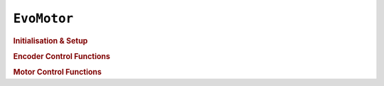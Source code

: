 ``EvoMotor``
============

.. doxygenclass:: EvoMotor
   :project: API

.. rubric:: Initialisation & Setup

.. doxygenfunction:: EvoMotor::begin
   :project: API

.. doxygenfunction:: EvoMotor::EvoMotor
   :project: API

.. doxygenfunction:: EvoMotor::flipEncoderDirection
   :project: API

.. doxygenfunction:: EvoMotor::setSpeedLimit
   :project: API

.. doxygenfunction:: EvoMotor::getSpeedLimit
   :project: API

.. rubric:: Encoder Control Functions

.. doxygenfunction:: EvoMotor::setEncoderAvailable
   :project: API

.. doxygenfunction:: EvoMotor::isEncoderAvailable
   :project: API

.. doxygenfunction:: EvoMotor::setCountPerRevolution
   :project: API

.. doxygenfunction:: EvoMotor::getCountPerRevolution
   :project: API

.. doxygenfunction:: EvoMotor::setCount
   :project: API

.. doxygenfunction:: EvoMotor::getCount
   :project: API

.. doxygenfunction:: EvoMotor::resetCount
   :project: API

.. rubric:: Motor Control Functions

.. doxygenfunction:: EvoMotor::stop
   :project: API

.. doxygenfunction:: EvoMotor::hold
   :project: API

.. doxygenfunction:: EvoMotor::setHoldPower
   :project: API

.. doxygenfunction:: EvoMotor::coast
   :project: API

.. doxygenfunction:: EvoMotor::brake
   :project: API

.. doxygenfunction:: EvoMotor::run
   :project: API

.. doxygenfunction:: EvoMotor::runCount
   :project: API

.. doxygenfunction:: EvoMotor::runAngle
   :project: API

.. doxygenfunction:: EvoMotor::runTime
   :project: API

.. doxygenfunction:: EvoMotor::runTarget
   :project: API

.. doxygenfunction:: EvoMotor::setTargetPD
   :project: API

.. doxygenfunction:: EvoMotor::getTargetPD
   :project: API

.. doxygenfunction:: EvoMotor::runUntilStalled
   :project: API

.. doxygenfunction:: EvoMotor::getSpeed
   :project: API

.. doxygenfunction:: EvoMotor::setAngle
   :project: API

.. doxygenfunction:: EvoMotor::getAngle
   :project: API

.. doxygenfunction:: EvoMotor::resetAngle
   :project: API

.. doxygenfunction:: EvoMotor::isStalled
   :project: API

.. doxygenfunction:: EvoMotor::setStallThreshold
   :project: API

.. doxygenfunction:: EvoMotor::setStopBehaviour
   :project: API